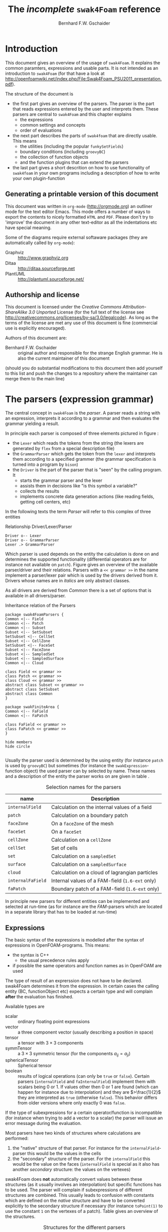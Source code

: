 #+LATEX_HEADER: \usepackage{float} \usepackage{hyperref} \usepackage{utopia}
#+TITLE: The /incomplete/ =swak4Foam= reference
#+AUTHOR: Bernhard F.W. Gschaider
#+LATEX: \listoffigures
#+LATEX: \listoftables

* Introduction
  This document gives an overview of the usage of =swak4Foam=. It
  explains the common paramters, expressions and usable parts. It is
  not intended as an introduction to =swak4Foam= (for that have a look
  at
  http://openfoamwiki.net/index.php/File:Swak4Foam_PSU2011_presentation.pdf).

  The structure of the document is
  - the first part gives an overview of the parsers. The parser is the
    part that reads expressions entered by the user and interprets
    them. These parsers are central to =swak4Foam= and this chapter
    explains
    - the expressions
    - common settings and concepts
    - order of evaluations
  - the next part describes the parts of =swak4foam= that are directly
    usable. This means
    - the utilities (including the popular =funkySetFields=)
    - boundary conditions (including =groovyBC=)
    - the collection of function objects
    - and the function plugins that can extend the parsers
  - the last part gives a short descrition on how to use functionality
    of =swak4foam= in your own programs including a description of
    how to write your own plugin-function
** Generating a printable version of this document
   This document was written in =org-mode= (http://orgmode.org) an
   outliner mode for the text editor Emacs. This mode offers a number
   of ways to export the contents to nicely formatted =HTML= and
   =PDF=. Please don't try to 'improve' the document in any other
   text-editor as all the indentations etc have special meaning.

   Some of the diagrams require external softaware packages (they are
   automatically called by =org-mode=):
   - Graphviz :: http://www.graphviz.org
   - Ditaa :: http://ditaa.sourceforge.net
   - PlantUML :: http://plantuml.sourceforge.net/
** Authorship and license
   This document is licensed under the /Creative Commons
   Attribution-ShareAlike 3.0 Unported/ License (for the full text of
   the license see
   [[http://creativecommons.org/licenses/by-sa/3.0/legalcode]]). As long
   as the terms of the license are met any use of this document is
   fine (commercial use is explicitly encouraged).

   Authors of this document are:
   - Bernhard F.W. Gschaider :: original author and responsible for
        the strange English grammar. He is also the current
        maintainer of this document
   (should you do substantial modifications to this document then add
   yourself to this list and push the changes to a repository where
   the maintainer can merge them to the main line)
* The parsers (expression grammar)
  The central concept in =swak4Foam= is the /parser/. A parser reads a
  string with an expression, interprets it according to a grammar and
  then evaluates the grammar yielding a result.

  In principle each parser is composed of three elements pictured in
  figure \ref{fig:driverLexerParser}:
  - the =Lexer= which reads the tokens from the string (the lexers are
    generated by =flex= from a special description file)
  - the =GrammarParser= which gets the token from the =lexer= and
    interprets them according to a specified grammer (the grammar
    specification is turned into a program by =bison=)
  - the =Driver= is the part of the parser that is "seen" by the
    calling program. It
    - starts the grammar parser and the lexer
    - assists them in decisions like "is this symbol a variable?"
    - collects the results
    - implements concrete data generation actions (like reading
      fields, getting cell centers, etc)
  In the following texts the term /Parser/ will refer to this complex
  of three entities
  #+CAPTION: Relationship Driver/Lexer/Parser
  #+LABEL: fig:driverLexerParser
#+begin_src plantuml :file parserDriverLexer.png
Driver o-- Lexer
Driver o-- GrammarParser
Lexer .> GrammarParser
#+end_src

#+RESULTS:
[[file:parserDriverLexer.png]]

  Which parser is used depends on the entity the calculation is done
  on and determines the supported functionality (differential
  operators are for instance not available on =patch=). Figure
  \ref{fig:parserRelations} gives an overview of the available
  parser/driver and their relations. Parsers with a =<< grammar >>= in
  the name implement a parser/lexer pair which is used by the drivers
  derived from it. Drivers whose names are in /italics/ are only
  abstract classes.

  As all drivers are derived from /Common/ there is a set of options
  that is available in all drivers/parser.

  #+CAPTION: Inheritance relation of the Parsers
  #+LABEL: fig:parserRelations
#+begin_src plantuml :file parserRelationships.png
package swak4FoamParsers {
Common <|-- Field
Common <|-- Patch
Common <|-- Subset
Subset <|-- SetSubset
SetSubset <|-- CellSet
Subset <|-- CellZone
SetSubset <|-- FaceSet
Subset <|-- FaceZone
Subset <|-- SampledSet
Subset <|-- SampledSurface
Common <|-- Cloud

class Field << grammar >>
class Patch << grammar >>
class Cloud << grammar >>
abstract class Subset << grammar >>
abstract class SetSubset
abstract class Common
}

package swakFiniteArea {
Common <|-- FaField
Common <|-- FaPatch

class FaField << grammar >>
class FaPatch << grammar >>
}

hide members
hide circle

#+end_src

#+RESULTS:
[[file:parserRelationships.png]]

  Usually the parser used is determined by the using entity (for
  instance =patch= is used by =groovyBC=) but sometimes (for instance
  the =swakExpression=-function object) the used parser can by
  selected by name. These names and a description of the entity the
  parser works on are given in table \ref{tab:selectionNames}.

  #+CAPTION: Selection names for the parsers
  #+LABEL: tab:selectionNames
  | name              | Description                                     |
  |-------------------+-------------------------------------------------|
  | =internalField=   | Calculation on the internal values of a field   |
  | =patch=           | Calculation on a boundary patch                 |
  | =faceZone=        | On a =faceZone= of the mesh                     |
  | =faceSet=         | On a =faceSet=                                  |
  | =cellZone=        | Calculation on a =cellZone=                     |
  | =cellSet=         | Set of cells                                    |
  | =set=             | Calculation on a =sampledSet=                   |
  | =surface=         | Calculation on a =sampledSurface=               |
  | =cloud=           | Calculation on a cloud of lagrangian particles  |
  | =internalFaField= | Internal values of a FAM-field (=1.6-ext= only) |
  | =faPatch=         | Boundary patch of a FAM-field (=1.6-ext= only)  |

  In principle new parsers for different entities can be implemented
  and selected at run-time (as for instance are the /FAM/-parsers
  which are located in a separate library that has to be loaded at
  run-time)
** Expressions
   The basic syntax of the expressions is modelled after the syntax of
   expressions in OpenFOAM-programs. This means:
   - the syntax is C++
     - the usual precedence rules apply
   - if possible the same operators and function names as in OpenFOAM
     are used
   The type of result of an exprerssion does not have to be
   declared. swak4Foam determines it from the expression. In certain
   cases the calling entity (BC, functionObject etc) expects a certain
   type and will complain *after* the evaluation has finished.

   Available types are
   - scalar :: ordinary floating point expressions
   - vector :: a three component vector (usually describing a position
               in space)
   - tensor :: a tensor with $3 \times 3$ components
   - symmTensor :: a $3 \times 3$ symmetric tensor (for the components
                   $a_{ij}=a_{ji}$)
   - sphericalTensor :: Spherical tensor
   - boolean :: results of logical operations (can only be =true= or
                =false=). Certain parsers (=internalField= and
                =faInternalField=) implement them with scalars
                being $0$ or $1$. If values other then $0$ or $1$ are
                found (which can happen for instance due to
                interpolation) and they are $>\frac{1}{2}$ they are
                interpreted as =true= (otherwise =false=). This
                behavior differs from older versions where only
                exactly $0$ was =false=.

   If the type of subexpressions for a certain operator/function is
   incompatible (for instance when trying to add a vector to a scalar)
   the parser will issue an error message during the evaluation.

   Most parsers have two kinds of structures where calculations are
   performed:
   1. the "native" structure of that parser. For instance for the
      =internalField=-parser this would be the values in the cells
   2. the "secondary" structure of the parser. For the =internalField=
      this would be the value on the faces (=internalField= is special
      as it also has another /secondary/ structure: the values on the
      vertexes)
   swak4Foam does *not* automatically convert values between these
   structures (as it usually involves an interpolation) but specific
   functions has to be used. The parser will complain if
   subexpressions of different structures are combined. This usually
   leads to confusion with constants which are defined on the /native/
   structure and have to be converted explicitly to the secondary
   structure if necessary (for instance =toPoint(1)= to use the
   constant =1= on the vertexes of a patch). Table
   \ref{tab:structures} gives an overview of the structures.

   #+CAPTION: Structures for the different parsers
   #+LABEL: tab:structures
   | Parser            | /native/ structure      | secondary structure            |
   |-------------------+-------------------------+--------------------------------|
   | =internalField=   | Cell values             | Face values and point values   |
   | =patch=           | Face values             | Point values                   |
   | =faceZone=        | Face values             | none                           |
   | =cellZone=        | Cell values             | none                           |
   | =faceSet=         | Face values             | none                           |
   | =cellSet=         | Cell values             | none                           |
   | =set=             | Values on sample points | none                           |
   | =surface=         | Values on the facets    | vertices - not yet implemented |
   | =cloud=           | Values on the particles | none                           |
   | =internalFaField= | Area (face) values      | Edge values                    |
   | =faPatch=         | Edge values             | Point values                   |

   The following sections describe the basic concepts of the
   expressions.
*** Constants and type building
    This applies to all types of expressions.

    Numeric constants can be written in any form they can be written
    in C++/OpenFOAM. Just a few examples: =42=, =3.1415=, =6.66e2= etc

    The symbol =pi= is $\pi$.

    Vector values can be constructed using the keyword =vector= and
    three scalar values (which can be constants or expressions that
    yield a scalar): for instance =vector(1,2,3)= or
    =vector(1,pos().x,0)=.

    Tensors are constructed with the keyword =tensor= and 9 scalar
    values for the components.

    Symmetric tensors are constructed using the keyword =symmTensor=
    and the 6 components $a_{xx}$, $a_{xy}$, $a_{xz}$, $a_{yy}$,
    $a_{yz}$ and $a_{zz}$.

    Spherical tensors are constructed using =sphericalTensor= and one
    scalar value.

    If no field or variable with the name =I= exists then this gives
    the unit tensor.

    The logical constants =true= and =false= are available
*** Operators
    These operators are implemented for all the parsers (the usual
    precedence-rules apply):
    - =+ - * /= :: Arithmetic operations
    - =&= :: Inner product for vectors and tensors
    - =^= :: Cross product of two vectors
    - =%= :: Modulo operator. The implementation of this operator
             differs from the usual implementations: for an expression
             =a%b= the function is defined in the range
             $\frac{-b}{2}<x<\frac{b}{2}$ as $x$ (not as usual in the
             range $0<x<b$)
    - =&& ||= :: The logical /and/ and /or/ operators
    - =!= :: Logical negation
    - ~< > >= <=~ :: Comparisons
    - ~== !=~ :: Equality and inequality-operators
    - =? := :: /if-then-else/-operator. An expression =a ? b : c=
               means "if the logical expression =a= is =true= the
               value of expression =b= is used. Otherwise the value of
               expression =c="
    In addition there are two unary operators:
    - =-= :: gives the negative of an expression
    - - =*= :: the /Hodge dual/ of a tensor expression
**** Component operator =.=
     For the data types with multiple components the single components
     can be accessed as scalar with the operator =.= and the number of
     the component after the expression (for instance =U.x= gives the
     x-component of the field =U=). Table \ref{tab:components} gives
     an overview of the components of the various types
     #+CAPTION: Component names for the data types
     #+LABEL: tab:components
     | Data type          | Components                       |
     |--------------------+----------------------------------|
     | Vector             | x y z                            |
     | Tensor             | xx xy xz yx yy yz zx zy zz x y z |
     | Symmetrical tensor | xx xy xz yy yz zz                |
     | Spherical tensor   | ii                               |
     For the tensor types there is also the "component" =T= that
     transposes the tensor (=A.T= gives the transposed tensor for =A=)

     =x=, =y= and =z= for tensors are the rows as vectors.
*** Mathematical functions available in all parsers
    The mathematical functions described in the /Programmers Guide/
    are implemented in all parsers:
    - mag(x) :: Absolute value $|x|$. Implemented for all
                types. Yields a scalar
    The following functions only work for scalars:
    - pow(x,y) :: Power $x^y$. Only implemented for scalars
    - exp(x) :: Exponential function $e^x$
    - log(x) :: Natural logarithm
    - log10(x) :: Logarithm with the base 10
    - sin, cos, tan :: Usual trigonometric functions
    - asin, acos, atan :: Inverse trigonometric functions
    - sinh, cosh, tanh :: Hyperbolic functions
    - asinh, acosh, atanh :: Inverse hyperbolic functions
    - sqr(x) :: Square $x^2$
    - magSqr(x) :: Square of the magnitude $|x|^2$
    - sqrt(x) :: Square root $\sqrt{x}$
    - erf(x) :: Error function
    - erfc(x) ::Complement error function
    - besselJ0, besselJ1, besselY0, besselY1 :: Bessel-functions
    - lgamma :: Logarithm gamma function
    These functions depend on the sign of a scalar:
    - positive(x) :: $1$ if $0\leq x$. $0$ otherwise
    - negative(x) :: $1$ if $x < 0$. $0$ otherwise
    - sign(x) :: $1$ if $x$ is positive. $-1$ if it is negative
    These functions act on tensors:
    - diag :: returns a vector with the diagonal elements
    - tr :: Trace of the tensor
    - dev :: Deviatoric component
    - dev2 :: Deviatoric component times two
    - symm :: Symmetric component
    - twoSymm :: Symmetric component times two
    - skew :: Skew-symmetric component
    - det :: Determinant
    - cof :: Cofactors
    - inv :: Inverse
    - sph :: Spherical part of a tensor
    - eigenValues :: Return a vector with the eigenvalues of the
                     tensor. Sorted by ascending magnitude
    - eigenVectors :: Return a tensor with the eigenvectors of the tensor
                      in the rows. Sorted by ascending magnitude
                      of the eigenvalue
    These functions examine the whole fields (in parallel over all
    processors) and return a field which has one value anywhere:
    - max(x) :: maximum of the field (for types with multiple components
             it return the maximum of each component)
    - min(x) :: the minimum
    - maxPosition(x) :: Only defined for scalar expressions. A vector
                     with the position where the maximum value is found
    - minPosition(x) :: Like =maxPosition= but with the minimum
    - sum :: the sum of all the field values
    - average :: the average of the field values
    There are also binary forms:
    - min(x,y) :: Gives back a field that in each "cell" has the
                  minimum of =x= and =y= in that cell
    - max(x,y) :: Same for the maximum
    These functions build on the random numbers available in OpenFOAM:
    - rand :: A random number that is uniformly distributed in the
              range $[0,1)$. It *can* take an integer argument that
              will act as a seed to the random function (if unset the
              seed $0$ is used) but with the number of the current
              timestep added (so that the random distribution is
              different at each time-step but still reproducible)
    - randFixed :: Similar to =rand= but the distribution of the
                   random numbers will stay the same for all
                   time-steps
    - randNormal :: A Gauss-normal distributed random number (seed can
                    be provided). Different at each time-step
    - randNormalFixed :: Like =randNormal= but fixed in time
    These functions are always available. They are not "mathematical"
    but help identify certain entities:
    - id :: the identification number of an element (for instance the
            cell number for an =internalField=). This number is only
            unique on each processor
    - cpu :: The processor number an element on is for a parallel run
    - weight :: The "natural" weight according to table
                \ref{tab:naturalWeights} for the current parser
    #+CAPTION: "Natural" weights for different parsers
    #+LABEL: tab:naturalWeights
    | Driver            | Definition                               |
    |-------------------+------------------------------------------|
    | =internalField=   | the cell volume                          |
    | =patch=           | the face area                            |
    | =set=             | constant volume $1$                      |
    | =surface=         | area of the facets                       |
    | =cellZone=        | volume of the cell                       |
    | =cellSet=         | volume of the cell                       |
    | =faceZone=        | area of the face                         |
    | =faceSet=         | area of the face                         |
    | =internalFaField= | area of the face                         |
    | =faPatch=         | length of the edge                       |
    | =cloud=           | constant $1$ or total mass of the parcel |
*** OpenFOAM-specific functions
    The following functions are not available in all parsers. In the
    description in brackets there will be a shorthand description of
    the parsers in which it will be available (mind: for the subset
    parser this doesn't mean that all drivers actually support this
    function: for instance does the volume function =vol()= not make
    sense for face zones. Calling this function will result in an
    error message). Table \ref{tab:parsershorthand} lists the short
    descriptions.
    #+CAPTION: Shorthand for the parsers
    #+LABEL: tab:parsershorthand
    | Parser            | Shorthand |
    |-------------------+-----------|
    | =internalField=   | F         |
    | =patch=           | P         |
    | =subset=          | S         |
    | =faInternalField= | FF        |
    | =faPatch=         | FP        |
    | =cloud=           | C         |
**** Information about the mesh
     These functions give information about the mesh and are used
     without arguments:
     - pos() :: Position of the native structures of the parser (for
                instance cell centers for =internalField=) (F, P, S,
                FF, FP, C)
     - vol() :: Cell volumes (F, S)
     - area() :: Face area as a scalar (F, P, S, FF)
     - pts() :: Positions of the vertices (F, P, S, FP)
     - fpos() :: Positions of the faces/edges between cells (F, FF)
     - fproj() :: surface field with the projection of the face onto
                  the Cartesian coordinates (F, FF)
     - face() :: Face vectors (F, FF)
     - dist() :: Scalar field that gives the distance to the nearest
                 wall (using =wallDist=) (F, P)
     - nearDist() :: Scalar field that gives the distance to the
                     nearest wall (using =nearWallDist=)(F)
     - distToPatch(name) :: Distance to patch =name= (F)
     - rdist() :: A field with the distances from a given vector
                  (shorthand for =mag(pos()-v)=) (F, P, FF)
     - length() :: Edge length (FF, FP)
     - Sf() :: Surface vectors (P, S, FP)
     - Cn() :: Neighbour cell center position (P)
     - Fn() :: Neighbour face center position (FP)
     - delta() :: Cell center to face center vector (P, FP)
     - weights() :: Patch weighting factors (P, FP)
     - normal() :: Normal vectors (P, S, FP)
     These functions are only available in the =internalField=-parser
     and identify cells, faces or points belonging to a certain
     group. Most of them take a name as an argument. The result is a
     boolean field:
     - set(name) :: =True= for all cells in the cell-set =name=. For
                    =cloud= this returns =True= if a particle is in
                    a cell that is the set
     - zone(name) :: =True= for all cells in the cell-zone =name=. For
                    =cloud= this returns =True= if a particle is in
                    a cell that is the zone
     - fset(name) :: =True= for all faces in the face-set =name=
     - fzone(name) :: =True= for all faces in the face-zone =name=
     - pset(name) :: =True= for all points in the point-set =name=
     - pzone(name) :: =True= for all points in the point-zone =name=
     - onPatch(name) :: =True= for all faces on the patch =name=
     - internalFace() :: =True= for all faces which are *not* on a patch
     This function is only implemented for the Subset-parser:
     - flip() :: For face-zones and face-Sets this gives the
                 orientation of the face. $1$ if the face is oriented
                 in the "right" direction, $-1$ if not. Used to get
                 consistent mass flows etc across these sets/zones
**** Information about time
     Some special functions implemented in all parsers:
     - oldTime(fieldName) :: value of a field at the last time. Not
          available for =cloud=
     - deltaT() :: Scalar field with the current time-step size
     - time() :: Scalar field with the current time
**** Differential operators
     The differential operators are only available in the
     =internalField=-parser. They are available in various forms. In
     the following list an argument like =cellExpr= means "an
     expression of any type defined in a cell", an argument
     =faceScalar= means "only a scalar defined on a face is valid
     here"
     - div(cellExpr) :: Divergence of tensor and vector fields
     - div(faceScalar,cellExpr) :: Divergence with a "face flux"
     - div(faceExpr) :: Divergence of a value defined on faces
     - grad(cellExpr) :: Gradient
     - curl(cellVector) :: Curl of a vector field
     - magSqrGradGrad(cellScalar) :: Whatever the name says
     - snGrad(cellExpr) :: Surface normal defined on the faces
     - laplacian(faceScalar,cellExpr) :: Laplacian with an
          inhomogeneous constant defined on the faces
     - laplacian(cellScalar,cellExpr) :: Laplacian with an
          inhomogeneous constant defined in the cells
     - laplacian(cellExpr) :: Laplacian without a constant
     - ddt(cellFieldName) :: this only works for fields for which the last
                         time-step is stored. Time derivative
     - d2dt2(cellFieldName) :: Second time derivative
     - meshPhi(cellVector) :: Additional flux by the mesh movement
     - meshPhi(cellScalar,cellVector) :: Additional flux
     - flux(faceScalar,cellExpr) :: Flux
     These functions give the explicitly discretized form. For a more
     detailed explanation see the /Programmers Guide/.

     The above functions are also implemented (if appropriate) in the
     =faInternalField=. Additionally these functions are implemented
     there:
     - lnGrad(areaExpr) :: Like =snGrad=
**** Functions that interpolate
     These functions interpolate fields between the native and the
     secondary structure of a parser
     - interpolate(cellExpr) :: Interpolates to the faces (F, FF)
     - interpolateToPoint(cellExpr) :: Interpolates to points (F)
     - interpolateToCell(pointExpr) :: Interpolates to the cells (F)
     - toPoint(faceExpr) :: To the point values (P, S, FP)
     - toFace(pointExpr) :: To the cell values (P, S, FP)
     These functions are not strictly interpolations, but are used to
     calculate a cell value from a face value. They are
     described in detail in the /Programmers Guide/:
     - integrate(faceExpr) :: Integrate over the faces(F, FF)
     - surfSum(faceExpr) :: Sum the values on the faces(F, FF)
     - faceAverage(faceExpr) :: Average of the face values(F, FF)
     - reconstruct(faceScalar) :: Reconstruct a vector field from the
          face fluxes (F)
     These two functions are for quickly generating constant fields:
     - surf(scalar) :: Generate a constant face-field (no
                       interpolation necessary) (F, FF)
     - point(scalar) :: Generate a constant point-field (F)
**** Other fields
     These functions take a field name and return a field from another
     place. They are only available in the patch parser:
     - internalField(fieldName) :: Get the value of the field on the
          neighbouring internal cells(P, FP)
     - neighbourField(fieldName) :: For a coupled patch get the value
          of the internal field of the coupled patch (P, FP)
     These functions are only available if the patch has been defined
     as a =mappedPatch= (=directMappedPatch= in OpenFOAM before 2.0)
     or a subclass in the =boundary=-file:
     - mapped(fieldName) :: For a mapped patch get the value of the
          field "on the other side" (P)
     - mappedInternal(fieldName) :: Similar but get the value of the
          internal field "on the other side" (P)
     This function is the only "differential operator" defined on
     patches:
     - snGrad(fieldName) :: Gradient of the field =name= in the
          surface normal direction (P, FP)
*** Valid names
    Valid names in swak4Foam start with either a letter or =_= and
    continue with any number of letters, digits or =_=.

    OpenFOAM allows the definition of names that have other
    characters too (like =:= or =-=). In that case these fields can
    be accessed using the =aliases=.
*** Variables and fields
    Names that are not functions specified in the grammar can be a
    number of things. It is tested for a number of other things (the
    first matching thing is used) and only when nothing of that name
    is found an error is raised:
    1. The name of another mesh. This is only available in the
       Field-Parser and will be discussed below
    2. A timeline. This is an object where a scalar is specified as a
       function of time. The current simulation time is used.

       For the specification see the discussion of the
       =timelines=-entry below
    3. A lookup table. This works like a timeline but a scalar (that
       can be different in each "cell") has to be specified between
       =(= and =)=

       For details see the discussion of =lookuptables= below
    4. A field or a variable. Fields are =GeometricFields= that are
       usually declared and used by the OpenFOAM-solver. Depending on
       the application they are either
       - looked up in memory
       - looked up on disc and read in (in this case they *may* be
         cached in memory)
       Variables are intermediate values that have been assigned a
       name and are stored in memory (more on the declaration of those
       below.)

       The usual lookup order rules are (but you shouldn't rely on
       them anyway and give variables etc names that do not "shadow"
       regular fields):
       1. Variable of same name and type is found before a field
       2. Data types are searched in this order: scalar, vector,
          tensor, symmetrical tensor, spherical tensor
       3. Native structure before secondary structure

       Before looking for a field the =aliases= table is checked and
       if the current name is found there instead the /real name/
       defined for that alias is searched. This allows accessing
       fields that have names with characters that are not valid for
       swak-names.
    5. Names of plugin-functions. The concept of plugin-functions is
       described below
**** Fields from other meshes
     If another mesh named =other= has been specified in the field
     parser (how to specify that see below) then the expression
     =other(field)= tries to find =field= on the other mesh and uses
     the values in the expression (if necessary it interpolates the
     field to the local mesh. All the usual problems associated with
     interpolation may occur).

     This mechanism does *not* allow the specification of an
     arbitrary expression on the other mesh. That would be possible
     with a (yet unwritten) plugin-function.
**** Field values from the fluid phase
     This is only available in the =cloud=-parser. The function
     =fluidPhase= accepts a field name and returns the interpolated
     values of the fluid field at the particle positions. The
     interpolation scheme to be used for this field has to be
     specified separately (if present the
     =interpolationSchemes=-subdictionary is used)
**** Types of variables
     Once a variable has been set for a parser subsequent evaluations
     can access its value. The variable can be set multiple times
     during a timestep. At the end of a timestep the value is lost (so
     the variable has to be set before it can be used).

     There are two special flavors of variables that have to be
     specified beforehand and change the value that is read:
     - stored variables :: these variables keep their value to the
          next timestep so they can be used *before* they are set. An
          initial value for that variable has to be provided.
     - delayed variables :: If this variable is used at a time $t$
          then the value which that variable had at the time
          $t-t_{offset}$ will be used. If that time is before the
          start-time then a default value is used.

     If a variable sequence is evaluated multiple times during a
     timestep (for instance because there is a sub-iteration cycle in
     the solver and a boundary condition is evaluated multiple times)
     then these variables behave each time as if this was the first
     time during the time-step and only keep the last value they were
     assigned for the next time-step. This makes it for instance
     possible to accumulate things like a mass-flow in a stored
     variable without bothering how many sub-iterations the
     non-orthogonal corrector did.

     There are two additional flavors of variables for advanced
     usage. They only make sense for global variables and the types
     have to be specified before they are first used:
     - StackExpressionResult :: this variable starts with a size of
          $0$. If a value is assigned than the *uniform* value is
          appended to this variable (making it grow from a size of
          $N$ to $N+1$). The purpose of this variable is collecting
          multiple values. At the end of a time-step the size of the
          variable is reset to $0$
     - StoredStackExpressionResult :: like =StackExpressionResult=
          but the value is not erased between time-steps. Purpose of
          this variable is collecting a timeline of a single value
          (for instance to check convergence)
**** Global variables
     There is also the possibility to access global variables. These
     variables are organized in /scopes/ which are a collection of
     variables. Scopes are only accessed if specified so in the
     parser. This avoids reading unneeded global variables.There are
     function objects that can set the values of global variables.
*** Plugin functions
    Plugin functions are functions that can be added to the parsers
    by loading a dynamic library. They are added to a dynamic
    lookup-table and treated similar to the builtin functions. The
    difference in the behavior is that they are *not* polymorphic:
    that means that the type of the arguments and the return value
    are fixed. While for instance the function =mag(x)= works for
    various types of =x= (scalar, vector, tensor ...) for a plugin
    function =foo(x)= the type of =x= is fixed.

    There are two basic types for arguments:
    - primitive types :: these are constant values (no expressions
         possible) of simple types that can be parsed by the usual
         =Istream=-mechanism in OpenFOAM. The possible primitive
         types are
      - word :: simple names
      - string :: character strings enclosed by ""
      - scalar :: real values
      - bool :: =true= or =false=
      - label :: integer values
      - vector :: three values enclosed by =()=
    - parsed values :: these are values returned by a swak-parser (it
                       does not necessarily have to be the same parser
                       type as the calling one. For instance a
                       plugin-function for a patch-parser can have an
                       argument that is the result of an expression on
                       the internal field)

    The first time a parser of a specific type (the field parser for
    instance) is used and there are plugin-functions registered for
    that parser then a list of the available functions and there
    arguments are printed to the standard output. The information
    given for each function is
    - the name
    - type of the return value
    - the arguments with type and a name that should give a hint on
      their meaning. The type consists of
      - the name of the parser (or =primitive= if a primitive value is
        expected) as given in table \ref{tab:selectionNames}
      - the type expected from that parser
    separated by a =/=.

    One example is the following output:
: "Loaded plugin functions for 'FieldValueExpressionDriver':"
:   lcFaceMaximum:
:     "volScalarField lcFaceMaximum(internalField/surfaceScalarField faceField)"
:  psiChem_RR:
:    "volScalarField psiChem_RR(primitive/word speciesName)"
    This means that there is a function =lcFaceMaximum= that returns
    a =volScalarField= and takes a value of type =surfaceScalarField=
    as the argument. The function =psiChem_RR= takes the name of a
    species as the argument.

    If the evaluation of parameter expression fails the location in
    this expression will be given. Also the location in the
    expression that called the plugin-function (in fact the whole
    stack if this expression is part of another plugin-function call)
*** Macro expansion
    Before expression and variable strings are stored in memory they are
    expanded with a simple mechanism that is based on the corresponding
    mechanism in OpenFOAM and therefor relies on the capabilities of
    the OpenFOAM-version (these differ between versions). It should be
    noted that
    - this happens after OpenFOAM has read the dictionary-file (and
      done its own expansion)
    - relies on the correct methods being used for reading the
      expressions (this is the responsibility of the developer)
    - happens only once during reading and only the expanded form is
      stored in memory
    - this also means that if the expression is written then the
      expanded form is written
    - expansion is done until no =$= is present in the string anymore
    - base for the lookup is usually the directory that the expression
      or the variable list is part of

    Expansion is triggered by two characters that are not part of
    the usual grammar: =$= and =#=

    =$= works like it does for OpenFOAM-files in general: the name
    is replaced with a dictionary entry of that name. In the simple
    form =$name= in the dictionary that the string is specified in
    the entry =name= is looked for and the textual representation is
    inserted. This only works if =name= is a name that consists of
    only letters, digits and =_=. No interpretation of the text is
    done (it has to be interpretable by a parser. So it can be words,
    numbers or even complete sub-expressions)

    The more complicated form is =$[spec]= (it is assumed that in
    =spec= no =]= is found). =spec= can have two forms: if the first
    character after =[= is *no* =(= then the simple form is used:
    =spec= is passed to the macro-expansion mechanism of OpenFOAM
    (the =$= is added automatically). This means that it can be a
    simple name but also a more complex expression including scoping
    (if the OpenFOAM-version supports it).

    If the dictionary entry is of a form that will not be correctly
    parsed then the last form can be used: =$[(type)spec]=. =spec=
    is used for lookup as in the above form. =type= tells swak how
    to interpret this input. swak will then convert it into a string
    that the parser can interpret. =type= is implemented for the
    most common basic types (dimensioned and undimensioned). For
    instance =$[(dimensionedVector)grav]= looks for an entry =grav=
    interprets it as dimensioned vector end returns a string with the
    value that is interpretable by a parser (something like
    =vector(0,0,-9.81)=).

    The character =#= is only interpreted when reading variable lists
    =variables=. If one element of the list is =#spec;= then the
    value =spec= is searched in the dictionary, interpreted as a
    variable list and inserted at that place into the variable
    list. During this process other lists are recursively inserted and
    macros are expanded (with =$=).
** Parameters
   Usually parsers are getting their configuration parameters from an
   OpenFOAM dictionary (the only exceptions that a non-programming
   user will encounter are the utilities). For the most commonly used
   cases these are:
   - groovyBC :: the sub-dictionary that has the boundary condition
                 specification (rule of thumb: the one that the =type=
                 is specified in)
   - function objects :: the sub-dictionary that specifies the
        details of the function object (also the one with =type= in
        it)
   Some of the parameters are required, some are optional.

   *Note:* parameters like =expression= are *not* part of the parser
   specification but are part of the item using the parser. The
   parser "only" evaluates them.

   Description of the parameters are split in two parts:
   - parameters common to all parsers. This holds the majority of the
     parameters including variable specification
   - special parameters for concrete parsers
   If in the following descriptions a default value for a parameter
   is specified then the parameter is *not* required.
*** Common parameters
    Parameters for debugging the parser are:
    - debugCommonDriver :: Writes debugging information of the
         =Common= driver like variable evaluations etc. Makes output
         very verbose. Type: integer. Default: =0=
    - traceScanning :: Makes the machine-generated (by =flex=)
                       lexer-code output debugging information. Type:
                       Boolean. Default: =false=
    - traceParsing :: Makes the machine-generated (by =bison=)
                      parser-code output debugging information. Type:
                      Boolean. Default: =false=
    This option allows switching of warnings that point to a probable
    problem:
    - variableNameIdenticalToField :: if a variable is set to a name
         that is identical to the name of a that is already present in
         the current mesh then a warning is issued because this
         usually indicates a mix-up. If this option is set to =true=
         then no warning is given. Default: =false=
    These settings change the behavior of where fields are looked for
    by the parser. They may be overridden by the using application
    (for instance for =groovyBC= searching files on disk is
    counterproductive. For =funkySetFields= it is necessary):
    - searchOnDisc :: Search fields on the disc. Type:
                      Boolean. Default: =false=
    - searchInMemory :: Look for files in memory. Either this or
                        =searchOnDisc= has to be set. Type:
                        Boolean. Default: =true=
    - cacheReadFields :: If =searchOnDisc= is set and a file has been
         read from disc it is stored in memory to avoid disc access on
         subsequent read. Type: Boolean. Default: =false=
    This parameter defines the behavior of the =oldTime=-function:
    - prevIterIsOldTime :: If for a field no old-time value is
         stored, but one from a previous iteration then this is
         used. Type: Boolean. Default: =false=
    These parameters are optional and are used for specifying
    timelines and lookup tables to be used in expressions. The only
    difference between them is how they are used but the
    specification syntax is the same:
    - timelines :: Single time-dependent values (for instance an
                   in-flow velocity). The format of this is "a list of
                   dictionaries". There is only one entry in that
                   dictionary that is "swak-specific":
      - name :: name of the timeline. The timeline will
                be accessed under that name in
                expressions.
	           The other parameters depend on the
                   =interpolationTable=-class of OpenFOAM:
      - fileName :: The name of the data file
      - outOfBounds :: How to behave if an argument outside of the
                       specified data is given (for instance fail with
                       an error)
      - readerType :: Type of the reader. Currently only two types
                      are supported:
	- openFoam :: the regular OpenFOAM-format which
                      is a list of value pairs: time
                      and value
	- csv :: Comma separated values format. This format requires
                 addition parameters.
        The default value is =openFOAM=

        The following options are only required for the =csv=-format
      - hasHeaderLine :: Whether the file has a header line that
                         should be skipped before the actual data
                         begins
      - timeColumn :: number of the column of the data that holds the
                      time. Note: the first column has the number $0$
                      (C-convention)
      - valueColumns :: List with the column numbers that hold the
                        actual data. Length of the list has to be the
                        number of components in the data type (scalar:
                        1, vector: 3, tensor: 9)
      - separator :: Character that separates the data values in a
                     line. Default: a comma
    - lookuptables :: Single values that depend on another variables
                      (for instance a temperature-dependent thermal
                      conductivity). Specified exactly like
                      =timelines= but when used a scalar expression
                      has to be provided.
    This optional parameter can be used to define aliases for field
    and set names:
    - aliases :: This is a dictionary that has the information which
                 /real/ field name belongs to an alias name. Alias
                 names got to conform to the standard for
                 swak-names. Real names are according to the
                 OpenFOAM-standard (which allows more characters)
**** General variable specification
     Variables are specified by the parameter =variables=. If this
     parameter is not set then no variables are accessible. The value
     of the parameter can have two forms: either a single string or a
     list of strings (which is just syntactic sugar to make the
     variable list more readable). Inside the strings single variable
     specifications are separated by =;= (semicolons). *Note*: the
     last variable specification also has to be terminated by a
     semicolon!

     The variables will be evaluated in the order they are
     declared. A variable can be assigned a value more than once.

     The regular variable assignment is of the form
: varName=expression;
     which assigns the result of the =expression= to the variable
     =varName=. The evaluation of =expression= happens with the
     current parser and the whole (probably inhomogeneous) solution
     is saved for further evaluations.

     But variables can also be evaluated on other entities and their
     value can be used in the /local/ parser. This evaluation of
     /external expressions/ is triggered by ={}= after the variable
     name like this:
: varName{parserType'name/regionName}=expression
     This means that =expression= is evaluated with the parser
     specified between ={}=. The form given above is the most general
     form. The specification of the =regionName= is only needed in
     multi-mesh cases if another mesh should be accessed. If omitted
     the current mesh is used. The =parserTypes= can be one of the
     parsers specified in table \ref{tab:selectionNames} and =name=
     selects the concrete entity the parser should work on (for
     instance the patch name or the name of the cell set). If the
     =parserType= is =patch= then it can be omitted and the
     specification of the patch name is sufficient:
: varName{patchName}=expression
     evaluates the =expression= on patch =patchName=.

     In the general case it is only possible to use external
     expressions if the expression yields a uniform value (for
     instance a sum) as a general way to interpolate from any entity
     to any other entity (for instance from a cell set to a patch) in
     a predictable, logical way  is not possible. So if the
     expression yields a non-uniform value then a warning is issued
     and the average is used.

     The only exception currently implemented is if the current patch
     is a =mapped= patch and the external expression is evaluated on
     the "partner patch". In this case the non-uniform result will be
     mapped to the local patch.
**** Special variables specifications
     The two optional values =storedVariables= and =delayedVariables=
     give swak a hint which variables should be treated special (for
     an explanation on how these variables work see above)

     =storedVariables= is a list of dictionaries that specify which
     variables should be stored. The two entries in that dictionary
     are
     - name :: the name of the variable. If a variable of that name
               is encountered during the evaluation of expressions or
               being assigned to then it is treated as a stored
               variable (which will keep its value until the next
               timestep)
     - initialValue :: if the variable is accessed before it has been
                       set, then this value is used
     In addition swak writes an additional entry (which is used for
     restarting) if the variables are written out (for instance in a
     =groovyBC=):
     - value :: the current value of the stored variable as a
                dictionary. Entries in that dictionary are (although
                they rarely have to be edited) are
       - valueType :: word describing the value (for instance =scalar=
                      meaning that the value is a list of scalars)
       - isPoint :: whether this value is defined on the /native
                    structure/ or the points
       - singleValue :: a boolean. If =true= the value is the same
                        for the whole list and therefor only a single
                        value is stored
       - value :: list with the actual values (type according to the
                  =valueType=)
     The optional list =delayedVariables= holds the information about
     those. The dictionaries hold the following information:
     - name :: the name of the delayed variable
     - delay :: how much the value is "delayed" between writing and
                reading
     - startupValue :: value to use if time is smaller that =delay=
                       (and therefor no values can be in the "pipeline")
     - storeInterval :: Interval in which values are actually stored
                        (the used delayed values will be linearly
                        interpolated between these values)
     And again:
     - value :: holds the current value for restarting purposes
**** Specification of global variables
     The optional entry =globalScopes= gives a list with the names of
     the global namespaces that are searched for global
     variables. These namespaces are searched in the order they are
     specified in this list
**** Specification of the mesh region
     If the case is a multi-region case then the mesh region for this
     parser can be specified. Otherwise the used region is
     context-dependent (usually the default mesh is used):
     - region :: Name of the mesh to be used
**** Loading additional function plugins
     It is possible to load additional function plugin libraries
     through an optional entry:
     - functionPlugins :: if present this is a list of words. To each
          of theses words the string =libswak= is prepended and
          =FunctionPlugin.so= is appended and a library of that name
          is loaded
*** Parser-specific parameters
    Certain drivers/parsers have additional parameters.
**** Additional parameters of the field-parser
     This has only one additional parameter:
     - dimensions :: physical dimensions of the result. Depending on
                     the application this parameter may or may not be
                     used. Optional (otherwise the result is
                     dimensionless)
**** Additional parameter of the patch-driver
     The only additional parameter here is
     - mappingInterpolation :: A sub-dictionary with the interpolation
          schemes to be used if this is a mapped patch and mapping
          with interpolation is used. Optional. If unset this is an
          empty dictionary
     Also instances of this driver where it is not obvious from the
     context (for a =groovyBC= it is) a parameter to specify the name
     of the patch is needed:
     - patchName :: the name of the patch the parser works on
**** Additional parameters for the subset drivers
     The additional (optional) parameters for this class of drivers is
     concerned with what is happening if a field is undefined on the
     native structure:
     - autoInterpolate :: If this variable is =true= and for instance
          the parser works on faces and a field is *not* defined as a
          face-field but is defined as a volume-field then the driver
          will automatically interpolate the field to the faces. If
          the variable is =false= then the evaluation will
          fail. Default value: =false=
     - warnAutoInterpolate :: if this is =true= and =autoInterpolate=
          is =true= then every time a field is automatically
          interpolated a warning is issued. Default: =true=
**** Additional parameter for =cellSet= and =faceSet= drivers
     To specify which set the driver is working on one parameter is
     needed:
     - setName :: name of the cell or face-set
**** Additional parameter for =cellZone= and =faceZone= drivers
     To specify which zone the driver is working on one parameter is
     needed:
     - zoneName :: name of the cell or face-zone
**** Additional parameters for sampled set and sampled surfaces
     These two drivers have two parameters that determine how field
     values are mapped to them:
     - interpolate :: if this is =true= then the field values are
                      interpolated to the sample. Otherwise the field
                      is "only" sampled (the value of the nearest cell
                      is used). Default: =false=
     - interpolationType :: This parameter is only read if
          =interpolate= is =true=. This parameter determines how the
          interpolation should take place. There is no default value
          for this.
     Also there are parameters for each of the parsers that are used
     to look up the surface or the set in a repository (a database
     that swak has for these structures).
     - surfaceName :: name of the sampled surface the sampled driver
                      should work on
     - setName :: name of the sampled set to work with
     Adding sets and surfaces to the repositories can be done with
     appropriate function objects. If no surface with the name given
     by =surfaceName= is present then the specification of the
     surface is looked for:
     - surface :: a sub-dictionary with the specification of the
                  sampled surface (for details see the
                  OpenFOAM-documentation). This surface is added to the
                  repository under the name =surfaceName=

     A missing set =setName= is treated in the same way: The
     specification is looked for
     - set :: Specification of the sampled set

     For sampled surfaces two optional entries exist:
     - writeSurfaceOnConstruction :: if set to =true= the surface
          will be written when it is constructed at the current time
          in a subfolder =surfaceRepository=
     - autoWriteSurface :: if set to =true= the surface is written at
          every write-time in a subfolder =surfaceRepository=
     If one of the above options is set then the following option has
     to be set:
     - surfaceFormat :: format in which the surface should be written

     Similar optional entries exist for sampled sets:
     - writeSetOnConstruction :: if set to =true= the set
          will be written when it is constructed at the current time
          in a subfolder =setRepository=
     - autoWriteSet :: if set to =true= the set is written at
          every write-time in a subfolder =setRepository=
     If one of the above options is set then the following option has
     to be set:
     - setFormat :: format in which the set should be written
**** Additional parameters for the finite area (FAM) drivers
     The =faInternalField= driver adds the same parameter as the
     field-driver:
     - dimensions :: physical dimensions of the result
     The =faPatch= driver adds a parameter to determine the name of
     the patch:
     - faPatchName :: the name of the patch
**** Additional parameter for the =cloud=-parser
     The additional parameter this parser needs is for the
     interpolation of fields from the fluid phase:
     - interpolationSchemes :: a dictionary with the interpolation
          schemes that should be used to interpolate from the fluid
          phase values to the particle position. Only required if
          =fluidPhase= is used in an expression
** Information written for restarting
   Certain features of the parsers (especially stored and delayed
   variables) need to write information to allow an exact
   restart. For boundary conditions this is the standard behavior and
   there (for instance in =groovyBC=) that information is written to
   the field-file.

   For other items (especially function objects) no such facility
   exists automatically. If such a driver has data to write (but only
   then) it creates at write-time in the current time-folder a
   sub-folder =swak4Foam= in which it saves a dictionary whose file
   name is composed of the name of the function object and the type
   name of the driver. During a restart these files are read and
   stored and delayed variables are restored to the state they had at
   write them. If this is not the desired behavior these files can be
   deleted before restart.
* Usable parts
** Utilities
** Boundary conditions
** Function objects
** Function plugins
* Programming
** Writing plugin-functions
** Adding new parsers
* Bits and pieces
  This section holds bits of documentation that will later be moved
  to different places when the parts in whose context it makes sense
  are written.

  But for the time being they are useful if they are *anywhere*
** Accumulations
   For function objects where a large number of values are to be
   broken down to a single value =swak4Foam= has the concept of
   accumulations. Usually a list of those is specified in a list
   =accumulations=. There is a number of possible values. Some of
   these are based on distributions. If the =weighted= variant is
   chosen then the meaning is the more physical one (for =weighted=
   the 'natural' weight of the quantity is used. For instance for
   cells the cell volume . Otherwise the weight $1$ is used. See also
   table \ref{tab:naturalWeights}). Some of these accumulations need a
   single floating point number as a parameter. This is simply added
   to the name. The added accumulations are:
   - min :: Minimum value
   - max :: Maximum value
   - sum :: Sum of the values
   - weightedSum :: sum of the quantity times the weight.
   - integrate :: Alias for =weightedSum=
   - average :: Average of the values
   - weightedAverage :: Weighted variant of =average=
   - median :: The value for which 50% of the distribution are
               smaller than this. More robust alternative to
               =average=
   - weightedMedian :: Weighted variant of =median=
   - quantile :: =quantile0.25= for instance is the value for which
                 25% of the distribution are smaller than it
   - weightedQuantile :: Weighted variant of =quantile=
   - range :: The difference of the quantile of $\frac{1+f}{2}$ and
              $\frac{1-f}{2}$. For instance =range0.9= gives the
              range in which 90% of the values are (from the quantile
              5% to 95%)
   - weightedRange :: Weighted variant of =range=
   - smaller :: The fraction of the distribution that is smaller
                than a given value
   - weightedSmaller :: Weighted variant of =smaller=
   - bigger :: The inverse of =smaller=
   - weightedBigger :: Weighted variant of =bigger=
   - size :: The size of the underlying entity (usually number of
             cells, faces, points). For types with more than one
             components all the components have the same value
   - weightSum :: Sum of the weights of the underlying
                  entity. Usually the volume oder the area of it.
** Parameters for the Python-interpreter wrapper
   These parameters are common to all programs that use the embedded
   python-interpreter and are specified in a dictionary (usually the
   one of the function object or a special one - =python= for.
   =funkyPythonPostproc=)
*** General behavior
    When the program is started (function object is created) Python
    is initialized (if this is the first instance) and then a new
    Python interpreter with a separate namespace is created (for
    technical reasons all these interpreters share the same Python
    instance. Especially do they share imported libraries). This
    interpreter/workspace is the same until the instance is
    destroyed. This means that variables keep their values between
    calls to *one* interpreter instance but interpreter instances do
    not share their values.

    Before control is handed to the actual Python-code two things
    happen:
    1. variables in the Python-namespace are initialized to certain
       values (see below) that let the script know about "the world
       around him"
    2. if specified variables from global namespaces are injected
       into the Python namespace. If possible these objects are
       encapsulated in =numpy=-arrays. In this case the objects are
       /by reference/. This means that changes to these arrays are
       later visible in the global object. If no =numpy= is used then
       these variables are only copied and there are restrictions on
       the type of the variables possible (no arrays)
    Then the Python-script is executed. If there is an exception in
    the script execution of the program is terminated (it is possible
    to find the source of the problem on the Python-shell). In the
    end specified Python-variables are copied to a global namespace
    for other parts of swak to work with them. In parallel there are
    two cases:
    - the script is only executed on the master. In this case the
      variables are pushed to all the other processors and they have
      the same value on all processors (no decomposition is done)
    - the script is executed on all processors: in this case each
      processor only has its "own" variables
**** On =numpy=-variables
     If the =numpy=-library is found then global variables which are
     fields are being transformed to =numpy=-arrays. These arrays can
     be accessed with the usual =numpy=-array access like =a[i,j]= or
     =a[i,:]=. Global variables are made accessible *by
     reference*. This means that writing a value changes the global
     variable. Setting the whole variable has to be done by slicing
     =a[:]=3= (=a=3= removes it from the workspace). Vectors and
     tensors are two-dimensional arrays. They have
     convenience-attributes that return the whole vector of a
     component (like =a.x= for vectors or =a.xx= for tensors). To
     overwrite these they have to be sliced: =a.x[:]=0= (=a.x=0= only
     changes the attribute)

     For encapsulating the fields special class =OpenFOAMFieldArray=
     which is based on =numpy.ndarray= is used.

     If a variable that is going to a global namespace is a
     =numpy=-array then it is translated by the following rules:
     vectors are transformed to =scalarField=. Arrays with 3 columns
     to =vectorField=, 9 columns to =tensorField= and 6 columns to
     =symmTensorField=. Different column-numbers produce errors
*** Predefined variables and functions
    Variables defined are
    - functionObjectName :: the name of the function object (or
         =notAFunctionObject=)
    - caseDir :: Path to the case directory
    - systemDir :: Path to the =system= directory of the case
    - constantDir :: Path to the =constant= directory
    - meshDir :: Path to the currently used =polyMesh=-directory
    - procDir :: Only defined for parallel runs. Path to the
                 =processor=-directory of the current run
    - parRun :: =bool= that says whether the current run is a
                parallel one
    - myProcNo :: Number of the current processor
    - runTime :: Current simulation time as a float
    - timeName :: Name of the current time as a string
    - deltaT :: Time step of the simulation as a float
    - endTime :: time at which the simulation is going to end as a float
    - outputTime :: =bool= that says whether the current time is a
                    time at which output is scheduled
    - timeDir :: Directory to which current time date would be written
    Python-integration now has two convenience-functions that return
    a filename with the full path and create the directories if
    necessary. The file is *not* created (that is the responsibility
    of the Python-code).

    The functions are (=name= is the name of the function object)
    - dataFile(fname) :: creates a directory
         =<case>/<name>_data/<time>=. To be used for data that is
         written at times that differ from write-time
    - timeDataFile(fname) :: creates a directory
         =<case>/<time>/<name>_data=. Should only be used for data
         that is written only at write-time
*** The options
    - useNumpy :: Automatically import the =numpy=-library if it is
                  present (otherwise the program will behave as if the
                  option wasn't set). Only with this library are
                  non-uniform variables imported as arrays. Without
                  this option they are reduced to a single value and
                  injected as a single value into the Python
                  namespace. This option is optional and defaults to
                  =true=
    - useIPython :: If the program drops to the interactive shell,
                    =IPython= is installed and this option is set
                    then the shell is an =IPython=-shell with
                    enhanced interactive capabilities. It tries to
                    support older versions of IPython too. If the
                    import fails then a regular shell is used. This
                    option is optional and defaults to =true=
    - tolerateExceptions :: Optional setting. If set to =true= and an
         unhandled exception occurs in the Python-code then the
         execution continues. Otherwise the execution of the
         OpenFOAM-program will stop with a =FatalError=. Default:
         =false=
    - warnOnNonUniform :: If =numpy= is not important and a
         non-uniform variable is injected into the Python-namespace
         then a warning is issued. Optional and defaults to =true=
    - isParallelized :: This option is only of effect in a parallel
                        run. It signals that the Python-code can be
                        executed in parallel. If it is =false= a
                        parallel run will fail. Optional and defaults
                        to =false=
    - parallelMasterOnly :: The python-code is not actually parallel
         but only executed on the master processor. Required in
         parallel runs. Otherwise unnecessary
    - swakToPythonNamespaces :: Optional list of swak global
         namespaces from which variables are injected under their
         name into the Python-namespace
    - pythonToSwakNamespace :: Name of a global swak namespace into
         which selected Python variables are imported. If unset no
         variables are exported
    - pythonToSwakVariables :: List of python variables which are
         exported into the global namespace
         =pythonToSwakNamespace=. Optional
    - interactiveAfterExecute :: If this variable is set then after
         every execution the process is dropped to an interactive
         shell. This allows the inspection of the variables,
         manipulation, trying out things and it mainly used for
         developing. When the shell is ended execution of the
         OpenFOAM-program continues as usual. Defaults to =false=
    - interactiveAfterException :: If an unhandled exception occurs
         in the Python-code and this variable is set then the process
         drops to an interactive shell. This allows debugging the
         problem. Optional and defaults to =false=
    - debugPythonWrapper :: Optional. If set to a value not $0$ then
         the Python-Wrapper prints additional information. Default: $0$
    - importLibs :: Optional dictionary with libraries to be imported
                    on startup and injected into the
                    Python-namespace. If the dictionary entry has no
                    value then the library name and the name under
                    which it is imported are the same. Otherwise the
                    library is inserted under the name of the
                    dictionary key and the value is the actual library
                    (for instance =np numpy;= imports the library
                    =numpy= under the name =np=).

		    This option is necessary for certain libraries
                    which cause a deadlock when imported in the usual
                    Python-code
*** Loading code snipplets
    Python code-snipplets can be specified in two forms:
    1. As a separate file
    2. As a string in the dictionary
    If a snipplet with the name =prefix= is read then one of the two
    entries has to be present in the dictionary
    - prefixFile :: name of the file. If this file is not found
                    relative to the current working directory then it
                    is looked for from the directory of the
                    dictionary (for instance =system= if the
                    dictionary is a function object specification in
                    =controlDict=)
    - prefixCode :: String with the code of the snippled
    =File= and =Code= are mutual exclusive. If both (or neither) are
    specified an error occurs
